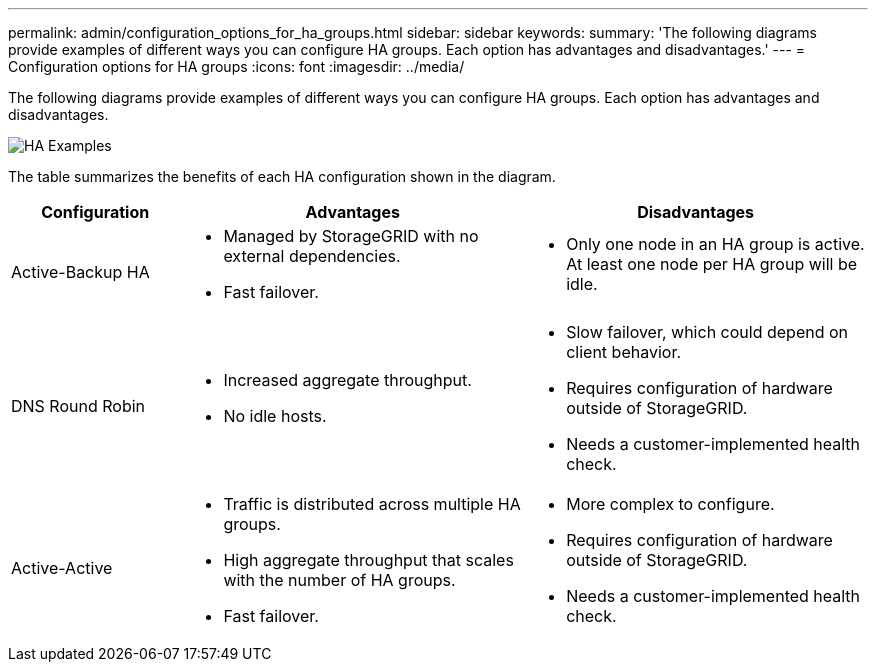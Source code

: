 ---
permalink: admin/configuration_options_for_ha_groups.html
sidebar: sidebar
keywords:
summary: 'The following diagrams provide examples of different ways you can configure HA groups. Each option has advantages and disadvantages.'
---
= Configuration options for HA groups
:icons: font
:imagesdir: ../media/

[.lead]
The following diagrams provide examples of different ways you can configure HA groups. Each option has advantages and disadvantages.

image::../media/high_availability_examples.png[HA Examples]


The table summarizes the benefits of each HA configuration shown in the diagram.

[cols="1a,2a,2a" options="header"]
|===
| Configuration| Advantages| Disadvantages

|Active-Backup HA
|
* Managed by StorageGRID with no external dependencies.
* Fast failover.

|
* Only one node in an HA group is active. At least one node per HA group will be idle.

|DNS Round Robin
|
* Increased aggregate throughput.
* No idle hosts.

|
* Slow failover, which could depend on client behavior.
* Requires configuration of hardware outside of StorageGRID.
* Needs a customer-implemented health check.

|Active-Active
|
* Traffic is distributed across multiple HA groups.
* High aggregate throughput that scales with the number of HA groups.
* Fast failover.

|
* More complex to configure.
* Requires configuration of hardware outside of StorageGRID.
* Needs a customer-implemented health check.

|===
